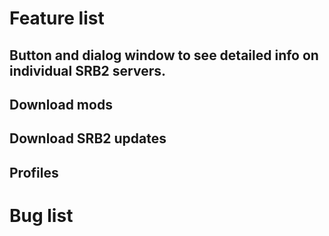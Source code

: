 * Feature list
** Button and dialog window to see detailed info on individual SRB2 servers.
** Download mods
** Download SRB2 updates
** Profiles
* Bug list

